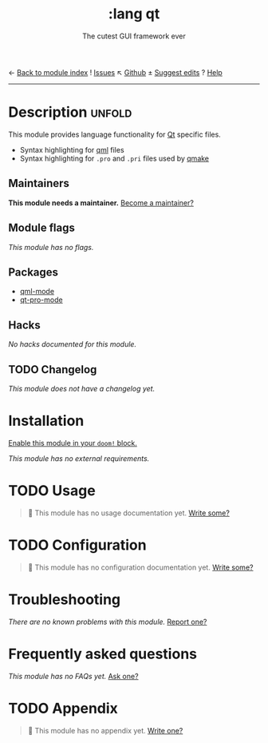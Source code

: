 ← [[doom-module-index:][Back to module index]]               ! [[doom-module-issues:::lang qt][Issues]]  ↖ [[doom-repo:tree/develop/modules/lang/qt/][Github]]  ± [[doom-suggest-edit:][Suggest edits]]  ? [[doom-help-modules:][Help]]
--------------------------------------------------------------------------------
#+TITLE:    :lang qt
#+SUBTITLE: The cutest GUI framework ever
#+CREATED:  June 02, 2018
#+SINCE:    21.12.0

* Description :unfold:
This module provides language functionality for [[https://qt.io][Qt]] specific files.

- Syntax highlighting for [[https:://en.wikipedia.org/wiki/QML][qml]] files
- Syntax highlighting for =.pro= and =.pri= files used by [[https://doc.qt.io/qt-5/qmake-project-files.html][qmake]]

** Maintainers
*This module needs a maintainer.* [[doom-contrib-maintainer:][Become a maintainer?]]

** Module flags
/This module has no flags./

** Packages
- [[doom-package:][qml-mode]]
- [[doom-package:][qt-pro-mode]]

** Hacks
/No hacks documented for this module./

** TODO Changelog
# This section will be machine generated. Don't edit it by hand.
/This module does not have a changelog yet./

* Installation
[[id:01cffea4-3329-45e2-a892-95a384ab2338][Enable this module in your ~doom!~ block.]]

/This module has no external requirements./

* TODO Usage
#+begin_quote
 🔨 This module has no usage documentation yet. [[doom-contrib-module:][Write some?]]
#+end_quote

* TODO Configuration
#+begin_quote
 🔨 This module has no configuration documentation yet. [[doom-contrib-module:][Write some?]]
#+end_quote

* Troubleshooting
/There are no known problems with this module./ [[doom-report:][Report one?]]

* Frequently asked questions
/This module has no FAQs yet./ [[doom-suggest-faq:][Ask one?]]

* TODO Appendix
#+begin_quote
 🔨 This module has no appendix yet. [[doom-contrib-module:][Write one?]]
#+end_quote
